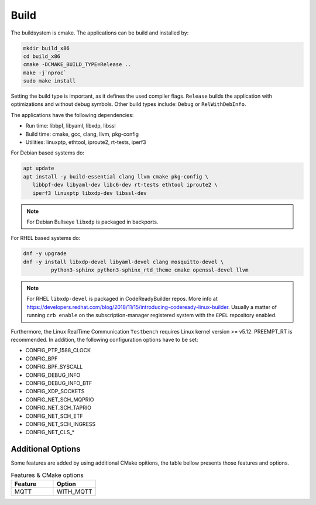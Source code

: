 .. SPDX-License-Identifier: BSD-2-Clause
..
.. Copyright (C) 2022-2024 Linutronix GmbH
.. Author Kurt Kanzenbach <kurt@linutronix.de>
..
.. Testbench documentation build file.
..

Build
=====

The buildsystem is cmake. The applications can be build and installed by:

.. code:: bash

   mkdir build_x86
   cd build_x86
   cmake -DCMAKE_BUILD_TYPE=Release ..
   make -j`nproc`
   sudo make install

Setting the build type is important, as it defines the used compiler
flags. ``Release`` builds the application with optimizations and without debug
symbols. Other build types include: ``Debug`` or ``RelWithDebInfo``.

The applications have the following dependencies:

- Run time: libbpf, libyaml, libxdp, libssl
- Build time: cmake, gcc, clang, llvm, pkg-config
- Utilities: linuxptp, ethtool, iproute2, rt-tests, iperf3

For Debian based systems do:

.. code:: bash

   apt update
   apt install -y build-essential clang llvm cmake pkg-config \
      libbpf-dev libyaml-dev libc6-dev rt-tests ethtool iproute2 \
      iperf3 linuxptp libxdp-dev libssl-dev

.. Note:: For Debian Bullseye ``libxdp`` is packaged in backports.

For RHEL based systems do:

.. code:: bash

   dnf -y upgrade
   dnf -y install libxdp-devel libyaml-devel clang mosquitto-devel \
            python3-sphinx python3-sphinx_rtd_theme cmake openssl-devel llvm

.. Note:: For RHEL ``libxdp-devel`` is packaged in CodeReadyBuilder repos. More info at https://developers.redhat.com/blog/2018/11/15/introducing-codeready-linux-builder. Usually a matter of running ``crb enable`` on the subscription-manager registered system with the ``EPEL`` repository enabled.

Furthermore, the Linux RealTime Communication ``Testbench`` requires Linux kernel version >= v5.12.
PREEMPT_RT is recommended. In addition, the following configuration options have
to be set:

- CONFIG_PTP_1588_CLOCK
- CONFIG_BPF
- CONFIG_BPF_SYSCALL
- CONFIG_DEBUG_INFO
- CONFIG_DEBUG_INFO_BTF
- CONFIG_XDP_SOCKETS
- CONFIG_NET_SCH_MQPRIO
- CONFIG_NET_SCH_TAPRIO
- CONFIG_NET_SCH_ETF
- CONFIG_NET_SCH_INGRESS
- CONFIG_NET_CLS_*

Additional Options
^^^^^^^^^^^^^^^^^^

Some features are added by using additional CMake opitions, the table bellow presents those features and options.

.. list-table:: Features & CMake options
   :widths: 50 50
   :header-rows: 1

   * - Feature
     - Option

   * - MQTT
     - WITH_MQTT
